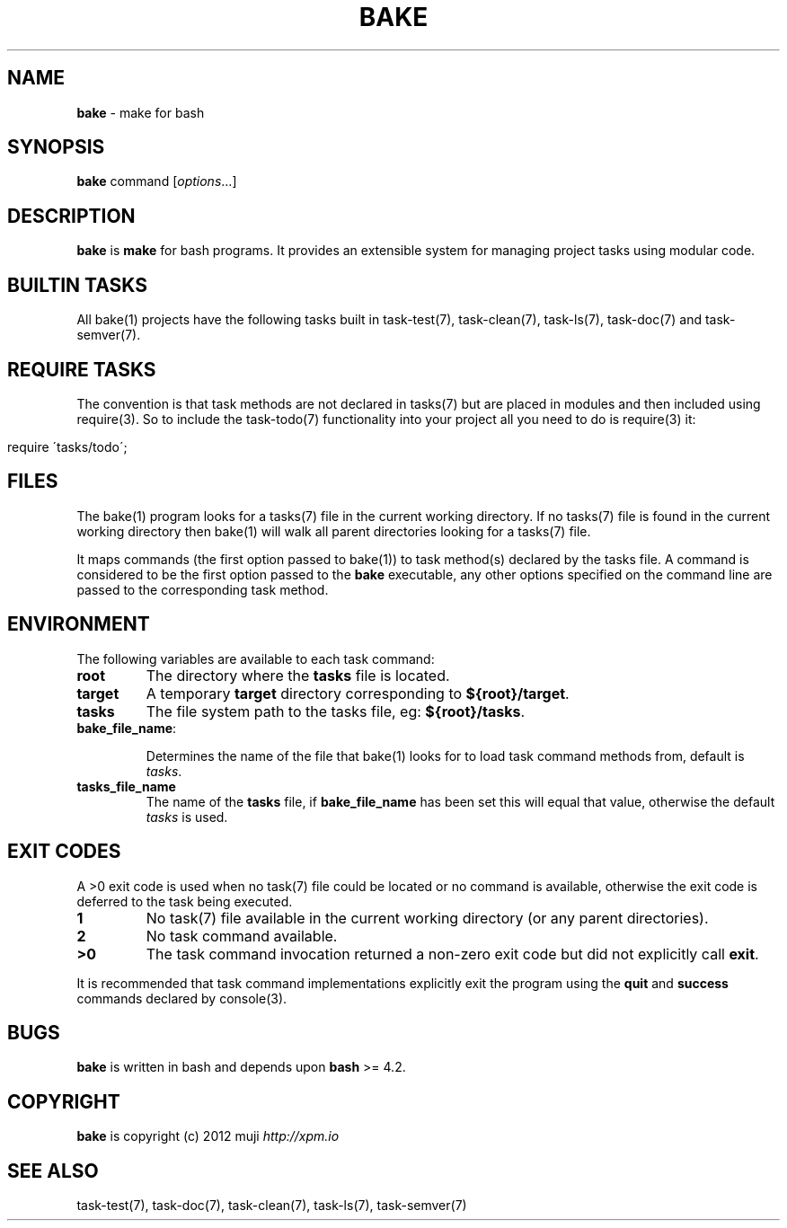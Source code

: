 .\" generated with Ronn/v0.7.3
.\" http://github.com/rtomayko/ronn/tree/0.7.3
.
.TH "BAKE" "1" "January 2013" "" ""
.
.SH "NAME"
\fBbake\fR \- make for bash
.
.SH "SYNOPSIS"
\fBbake\fR command [\fIoptions\fR\.\.\.]
.
.br
.
.SH "DESCRIPTION"
\fBbake\fR is \fBmake\fR for bash programs\. It provides an extensible system for managing project tasks using modular code\.
.
.SH "BUILTIN TASKS"
All bake(1) projects have the following tasks built in task\-test(7), task\-clean(7), task\-ls(7), task\-doc(7) and task\-semver(7)\.
.
.SH "REQUIRE TASKS"
The convention is that task methods are not declared in tasks(7) but are placed in modules and then included using require(3)\. So to include the task\-todo(7) functionality into your project all you need to do is require(3) it:
.
.IP "" 4
.
.nf

require \'tasks/todo\';
.
.fi
.
.IP "" 0
.
.SH "FILES"
The bake(1) program looks for a tasks(7) file in the current working directory\. If no tasks(7) file is found in the current working directory then bake(1) will walk all parent directories looking for a tasks(7) file\.
.
.P
It maps commands (the first option passed to bake(1)) to task method(s) declared by the tasks file\. A command is considered to be the first option passed to the \fBbake\fR executable, any other options specified on the command line are passed to the corresponding task method\.
.
.SH "ENVIRONMENT"
The following variables are available to each task command:
.
.TP
\fBroot\fR
The directory where the \fBtasks\fR file is located\.
.
.TP
\fBtarget\fR
A temporary \fBtarget\fR directory corresponding to \fB${root}/target\fR\.
.
.TP
\fBtasks\fR
The file system path to the tasks file, eg: \fB${root}/tasks\fR\.
.
.TP
\fBbake_file_name\fR:
.
.IP
Determines the name of the file that bake(1) looks for to load task command methods from, default is \fItasks\fR\.
.
.TP
\fBtasks_file_name\fR
The name of the \fBtasks\fR file, if \fBbake_file_name\fR has been set this will equal that value, otherwise the default \fItasks\fR is used\.
.
.SH "EXIT CODES"
A >0 exit code is used when no task(7) file could be located or no command is available, otherwise the exit code is deferred to the task being executed\.
.
.TP
\fB1\fR
No task(7) file available in the current working directory (or any parent directories)\.
.
.TP
\fB2\fR
No task command available\.
.
.TP
\fB>0\fR
The task command invocation returned a non\-zero exit code but did not explicitly call \fBexit\fR\.
.
.P
It is recommended that task command implementations explicitly exit the program using the \fBquit\fR and \fBsuccess\fR commands declared by console(3)\.
.
.SH "BUGS"
\fBbake\fR is written in bash and depends upon \fBbash\fR >= 4\.2\.
.
.SH "COPYRIGHT"
\fBbake\fR is copyright (c) 2012 muji \fIhttp://xpm\.io\fR
.
.SH "SEE ALSO"
task\-test(7), task\-doc(7), task\-clean(7), task\-ls(7), task\-semver(7)
